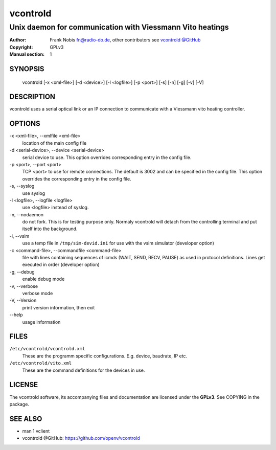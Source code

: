 ===========
 vcontrold
===========

----------------------------------------------------------
Unix daemon for communication with Viessmann Vito heatings
----------------------------------------------------------

:Author: Frank Nobis fn@radio-do.de,
         other contributors see `vcontrold @GitHub <https://github.com/openv/vcontrold>`__
:Copyright: GPLv3
:Manual section: 1

SYNOPSIS
========

  vcontrold [-x <xml-file>] [-d <device>] [-l <logfile>] [-p <port>] [-s] [-n] [-g] [-v] [-V]

DESCRIPTION
===========

vcontrold uses a serial optical link or an IP connection to communicate with
a Viessmann vito heating controller.

OPTIONS
=======

-x <xml-file>, \--xmlfile <xml-file>
    location of the main config file

-d <serial-device>, \--device <serial-device>
    serial device to use.
    This option overrides corresponding entry in the config file.

-p <port>, \--port <port>
    TCP <port> to use for remote connections.
    The default is 3002 and can be specified
    in the config file.
    This option overrides the corresponding entry in the config file.

-s, \--syslog
    use syslog

-l <logfile>, \--logfile <logfile>
    use <logfile> instead of syslog.

-n, \--nodaemon
    do not fork. This is for testing purpose only. Normaly vcontrold
    will detach from the controlling terminal and put itself into the
    background.

-i, \--vsim
    use a temp file in ``/tmp/sim-devid.ini`` for use with the vsim simulator
    (developer option)

-c <command-file>, \--commandfile <command-file>
    file with lines containing sequences of icmds (WAIT, SEND, RECV, PAUSE)
    as used in protocol definitions.
    Lines get executed in order
    (developer option)

-g, \--debug
    enable debug mode

-v, \--verbose
    verbose mode

-V, \--Version
    print version information, then exit

\--help
    usage information

FILES
=====

``/etc/vcontrold/vcontrold.xml``
    These are the programm specific configurations. E.g. device, baudrate,
    IP etc.

``/etc/vcontrold/vito.xml``
    These are the command definitions for the devices in use.

LICENSE
=======

The vcontrold software, its accompanying files and documentation
are licensed under the **GPLv3**.
See COPYING in the package.

SEE ALSO
========

* man 1 vclient
* vcontrold @GitHub: `https://github.com/openv/vcontrold <https://github.com/openv/vcontrold>`__
